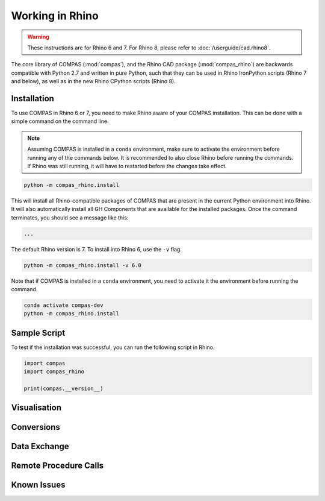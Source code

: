 ****************
Working in Rhino
****************

.. warning::

    These instructions are for Rhino 6 and 7.
    For Rhino 8, please refer to :doc:`/userguide/cad.rhino8`.

The core library of COMPAS (:mod:`compas`), and the Rhino CAD package (:mod:`compas_rhino`)
are backwards compatible with Python 2.7 and written in pure Python,
such that they can be used in Rhino IronPython scripts (Rhino 7 and below),
as well as in the new Rhino CPython scripts (Rhino 8).

Installation
============

To use COMPAS in Rhino 6 or 7, you need to make Rhino aware of your COMPAS installation.
This can be done with a simple command on the command line.

.. note::

    Assuming COMPAS is installed in a ``conda`` environment, make sure to activate the environment before running any of the commands below.
    It is recommended to also close Rhino before running the commands.
    If Rhino was still running, it will have to restarted before the changes take effect.

.. code-block:: bash

    python -m compas_rhino.install

This will install all Rhino-compatible packages of COMPAS that are present in the current Python environment into Rhino.
It will also automatically install all GH Components that are available for the installed packages.
Once the command terminates, you should see a message like this:

.. code-block:: bash

    ...


The default Rhino version is 7.
To install into Rhino 6, use the ``-v`` flag.

.. code-block:: bash

    python -m compas_rhino.install -v 6.0

Note that if COMPAS is installed in a ``conda`` environment, you need to activate it the environment before running the command.

.. code-block:: bash

    conda activate compas-dev
    python -m compas_rhino.install


Sample Script
=============

To test if the installation was successful, you can run the following script in Rhino.

.. code-block:: python

    import compas
    import compas_rhino

    print(compas.__version__)


Visualisation
=============


Conversions
===========


Data Exchange
=============


Remote Procedure Calls
======================


Known Issues
============

